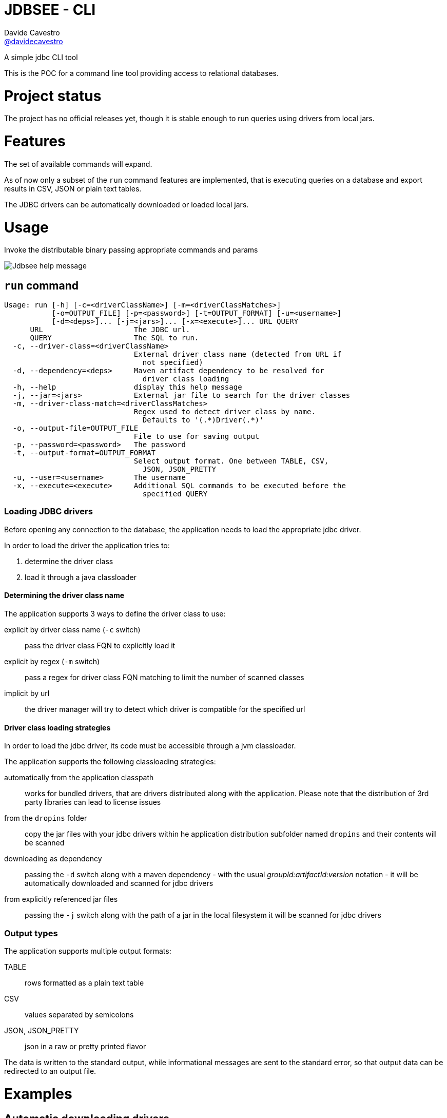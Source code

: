 = JDBSEE - CLI
Davide Cavestro <https://github.com/davidecavestro[@davidecavestro]>
// Settings:
:idprefix:
:idseparator: -
ifndef::env-github[:icons: font]
ifdef::env-github,env-browser[]
:toc: macro
:toclevels: 1
endif::[]
ifdef::env-github[]
:branch: master
:status:
:outfilesuffix: .adoc
:!toc-title:
:caution-caption: :fire:
:important-caption: :exclamation:
:note-caption: :paperclip:
:tip-caption: :bulb:
:warning-caption: :warning:
endif::[]
// URIs:
:uri-repo: https://github.com/davidecavestro/jdbsee
:uri-issues: {uri-repo}/issues
:uri-search-issues: {uri-repo}/search?type=Issues
:uri-ci-travis: https://travis-ci.org/davidecavestro/jdbsee
:uri-coverage-coveralls: https://coveralls.io/github/davidecavestro/jdbsee?branch=master
:uri-twitter-jdbsee: https://twitter.com/intent/follow?screen_name=jdbsee
:uri-twitter-davide: https://twitter.com/intent/follow?screen_name=davide_cavestro
ifdef::status[]
image:https://img.shields.io/github/license/davidecavestro/jdbsee.svg[Apache License 2.0, link=#copyright-and-license]
image:https://img.shields.io/travis/davidecavestro/jdbsee/master.svg[Build Status (Travis CI), link={uri-ci-travis}]
image:https://img.shields.io/coveralls/github/davidecavestro/jdbsee.svg[Coverage Status (Coveralls), link={uri-coverage-coveralls}]
image:https://img.shields.io/twitter/follow/davide_cavestro.svg?style=social[Follow @davide_cavestro], link={uri-twitter-jdbsee}]
image:https://img.shields.io/twitter/follow/jdbsee.svg?style=social[Follow @jdbsee], link={uri-twitter-jdbsee}]
endif::[]

A simple jdbc CLI tool

toc::[]

:imagesdir: docs/images

This is the POC for a command line tool providing access to relational databases.


# Project status

The project has no official releases yet, though it is stable enough to run queries
using drivers from local jars.

# Features

The set of available commands will expand.

As of now only a subset of the `run` command features are implemented, that is
executing queries on a database and export results in CSV, JSON or plain text tables.

The JDBC drivers can be automatically downloaded or loaded local jars.


# Usage


Invoke the distributable binary passing appropriate commands and params

image::jdbsee.Demo.png[Jdbsee help message]

## `run` command

```
Usage: run [-h] [-c=<driverClassName>] [-m=<driverClassMatches>]
           [-o=OUTPUT_FILE] [-p=<password>] [-t=OUTPUT_FORMAT] [-u=<username>]
           [-d=<deps>]... [-j=<jars>]... [-x=<execute>]... URL QUERY
      URL                     The JDBC url.
      QUERY                   The SQL to run.
  -c, --driver-class=<driverClassName>
                              External driver class name (detected from URL if
                                not specified)
  -d, --dependency=<deps>     Maven artifact dependency to be resolved for
                                driver class loading
  -h, --help                  display this help message
  -j, --jar=<jars>            External jar file to search for the driver classes
  -m, --driver-class-match=<driverClassMatches>
                              Regex used to detect driver class by name.
                                Defaults to '(.*)Driver(.*)'
  -o, --output-file=OUTPUT_FILE
                              File to use for saving output
  -p, --password=<password>   The password
  -t, --output-format=OUTPUT_FORMAT
                              Select output format. One between TABLE, CSV,
                                JSON, JSON_PRETTY
  -u, --user=<username>       The username
  -x, --execute=<execute>     Additional SQL commands to be executed before the
                                specified QUERY

```


### Loading JDBC drivers

Before opening any connection to the database, the application needs to load the appropriate jdbc driver.

In order to load the driver the application tries to:

1. determine the driver class
2. load it through a java classloader


#### Determining the driver class name

The application supports 3 ways to define the driver class to use:

explicit by driver class name (`-c` switch)::
pass the driver class FQN to explicitly load it

explicit by regex (`-m` switch)::
pass a regex for driver class FQN matching to limit the number of scanned classes

implicit by url::
the driver manager will try to detect which driver is compatible for the specified url



#### Driver class loading strategies

In order to load the jdbc driver, its code must be accessible through a jvm classloader.

The application supports the following classloading strategies:

automatically from the application classpath::

works for bundled drivers, that are drivers distributed along with the application.
Please note that the distribution of 3rd party libraries can lead to license issues


from the `dropins` folder::

copy the jar files with your jdbc drivers within he application distribution subfolder named `dropins`
and their contents will be scanned


downloading as dependency::

passing the `-d` switch along with a maven dependency - with the usual _groupId:artifactId:version_ notation - it will
be automatically downloaded and scanned for jdbc drivers


from explicitly referenced jar files::

passing the `-j` switch along with the path of a jar in the local filesystem it will be scanned for jdbc drivers


### Output types

The application supports multiple output formats:

TABLE::
rows formatted as a plain text table

CSV::
values separated by semicolons

JSON, JSON_PRETTY::
json in a raw or pretty printed flavor

The data is written to the standard output, while informational messages are sent to the
standard error, so that output data can be redirected to an output file.


# Examples

## Automatic downloading drivers

Use the `-d` switch to automatically download drivers
```
./bin/jdbsee run -u postgres -p postgres \
  -d "org.postgresql:postgresql:42.2.1" \
  "jdbc:postgresql://localhost:5432/test" \
  "SELECT * FROM contacts;"
```



## Loading drivers from external jars

Use the `-j` switch to load drivers from filesystem
```
./bin/jdbsee run -u postgres -p postgres \
  -j "/path/to/postgresql.jar" \
  "jdbc:postgresql://localhost:5432/test" \
  "SELECT * FROM contacts;"
```

## Loading drivers from the `dropins` subfolder

Copy your jdbc driver jars into the app distribution under the `dropins` folder, and they will be scanned for jdbc
drivers

```
./bin/jdbsee run -u postgres -p postgres \
  "jdbc:postgresql://localhost:5432/test" \
  "SELECT * FROM contacts;"
```


# How to build

The build system supports producing the distribution of the application both with or
without drivers.

The _main_ distribution comes without drivers, while the _full_ provides
drivers within the `dropins` folder.

The following command generates both _main_ and _full_ distribution archives

```
./gradlew fullDistTar fullDistZip distTar distZip
```

the generated archives are located into the `build/distributions` subfolder

```
build/distributions/
├── jdbsee-0.0.1-SNAPSHOT.tar
├── jdbsee-0.0.1-SNAPSHOT.zip
├── jdbsee-full-0.0.1-SNAPSHOT.tar
└── jdbsee-full-0.0.1-SNAPSHOT.zip

```

Follows an example on how to build with drivers (full distribution) and launch some queries on an in-memory h2 db

```
./gradlew installFullDist && \
./build/install/jdbsee-full/bin/jdbsee run \
-x "create table contacts (id int primary key, name varchar(100));" \
-x "insert into contacts (id, name) values (1, 'Alice');" \
-x "insert into contacts (id, name) values (2, 'Bob');" \
-x "insert into contacts (id, name) values (3, 'John');" \
-x "insert into contacts (id, name) values (4, 'Daisy');" \
"jdbc:h2:mem:test" \
"SELECT * FROM contacts;"
```

you should get

```
┌───────────────────────────────────────┬──────────────────────────────────────┐
│ID                                     │NAME                                  │
├───────────────────────────────────────┼──────────────────────────────────────┤
│1                                      │Alice                                 │
├───────────────────────────────────────┼──────────────────────────────────────┤
│2                                      │Bob                                   │
├───────────────────────────────────────┼──────────────────────────────────────┤
│3                                      │John                                  │
├───────────────────────────────────────┼──────────────────────────────────────┤
│4                                      │Daisy                                 │
└───────────────────────────────────────┴──────────────────────────────────────┘

```
